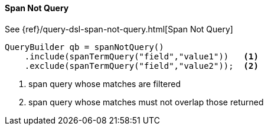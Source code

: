 [[java-query-dsl-span-not-query]]
==== Span Not Query

See {ref}/query-dsl-span-not-query.html[Span Not Query]

[source,java]
--------------------------------------------------
QueryBuilder qb = spanNotQuery()
    .include(spanTermQuery("field","value1"))   <1>
    .exclude(spanTermQuery("field","value2"));  <2>
--------------------------------------------------
<1> span query whose matches are filtered
<2> span query whose matches must not overlap those returned

